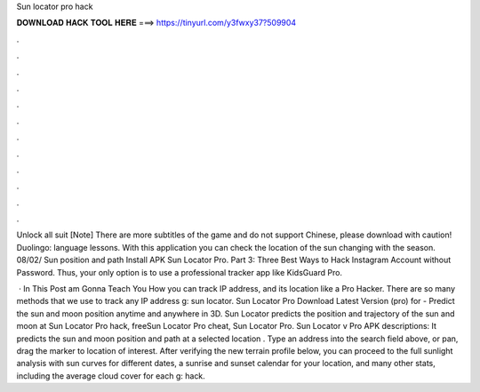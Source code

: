 Sun locator pro hack



𝐃𝐎𝐖𝐍𝐋𝐎𝐀𝐃 𝐇𝐀𝐂𝐊 𝐓𝐎𝐎𝐋 𝐇𝐄𝐑𝐄 ===> https://tinyurl.com/y3fwxy37?509904



.



.



.



.



.



.



.



.



.



.



.



.

Unlock all suit [Note] There are more subtitles of the game and do not support Chinese, please download with caution! Duolingo: language lessons. With this application you can check the location of the sun changing with the season. 08/02/ Sun position and path Install APK Sun Locator Pro. Part 3: Three Best Ways to Hack Instagram Account without Password. Thus, your only option is to use a professional tracker app like KidsGuard Pro.

 · In This Post am Gonna Teach You How you can track IP address, and its location like a Pro Hacker. There are so many methods that we use to track any IP address g: sun locator. Sun Locator Pro Download Latest Version (pro) for  - Predict the sun and moon position anytime and anywhere in 3D. Sun Locator predicts the position and trajectory of the sun and moon at Sun Locator Pro hack, freeSun Locator Pro cheat, Sun Locator Pro. Sun Locator v Pro APK descriptions: It predicts the sun and moon position and path at a selected location . Type an address into the search field above, or pan, drag the marker to location of interest. After verifying the new terrain profile below, you can proceed to the full sunlight analysis with sun curves for different dates, a sunrise and sunset calendar for your location, and many other stats, including the average cloud cover for each g: hack.
